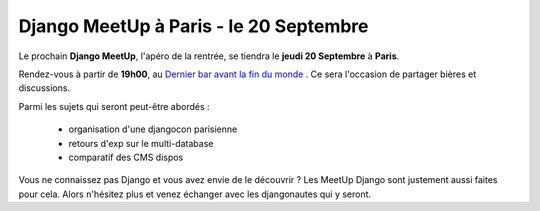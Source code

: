 Django MeetUp à Paris - le 20 Septembre
=========================================

Le prochain **Django MeetUp**, l'apéro de la rentrée, se tiendra le **jeudi 20 Septembre** à **Paris**.

Rendez-vous à partir de **19h00**, au `Dernier bar avant la fin du monde <http://dernierbar.com/>`_ . Ce sera l'occasion de partager bières et discussions.

Parmi les sujets qui seront peut-être abordés : 

 - organisation d'une djangocon parisienne
 - retours d'exp sur le multi-database
 - comparatif des CMS dispos

Vous ne connaissez pas Django et vous avez envie de le découvrir ? Les MeetUp Django sont justement aussi faites pour cela. Alors n'hésitez plus et venez échanger avec les djangonautes qui y seront. 

.. raw:: html

    <iframe width="425" height="350" frameborder="0" scrolling="no" marginheight="0" marginwidth="0" src="https://maps.google.fr/maps?f=q&amp;source=s_q&amp;hl=fr&amp;geocode=&amp;q=Le+Dernier+Bar+Avant+La+Fin+Du+Monde,+Avenue+Victoria,+Paris&amp;aq=0&amp;oq=le+dernier+bar&amp;sll=44.054425,5.9746&amp;sspn=3.418692,6.954346&amp;ie=UTF8&amp;hq=Le+Dernier+Bar+Avant+La+Fin+Du+Monde,+Avenue+Victoria,&amp;hnear=Paris,+%C3%8Ele-de-France&amp;ll=48.857946,2.346375&amp;spn=0.006295,0.012863&amp;t=m&amp;output=embed"></iframe><br /><small><a href="https://maps.google.fr/maps?f=q&amp;source=embed&amp;hl=fr&amp;geocode=&amp;q=Le+Dernier+Bar+Avant+La+Fin+Du+Monde,+Avenue+Victoria,+Paris&amp;aq=0&amp;oq=le+dernier+bar&amp;sll=44.054425,5.9746&amp;sspn=3.418692,6.954346&amp;ie=UTF8&amp;hq=Le+Dernier+Bar+Avant+La+Fin+Du+Monde,+Avenue+Victoria,&amp;hnear=Paris,+%C3%8Ele-de-France&amp;ll=48.857946,2.346375&amp;spn=0.006295,0.012863&amp;t=m" style="color:#0000FF;text-align:left">Agrandir le plan</a></small>
